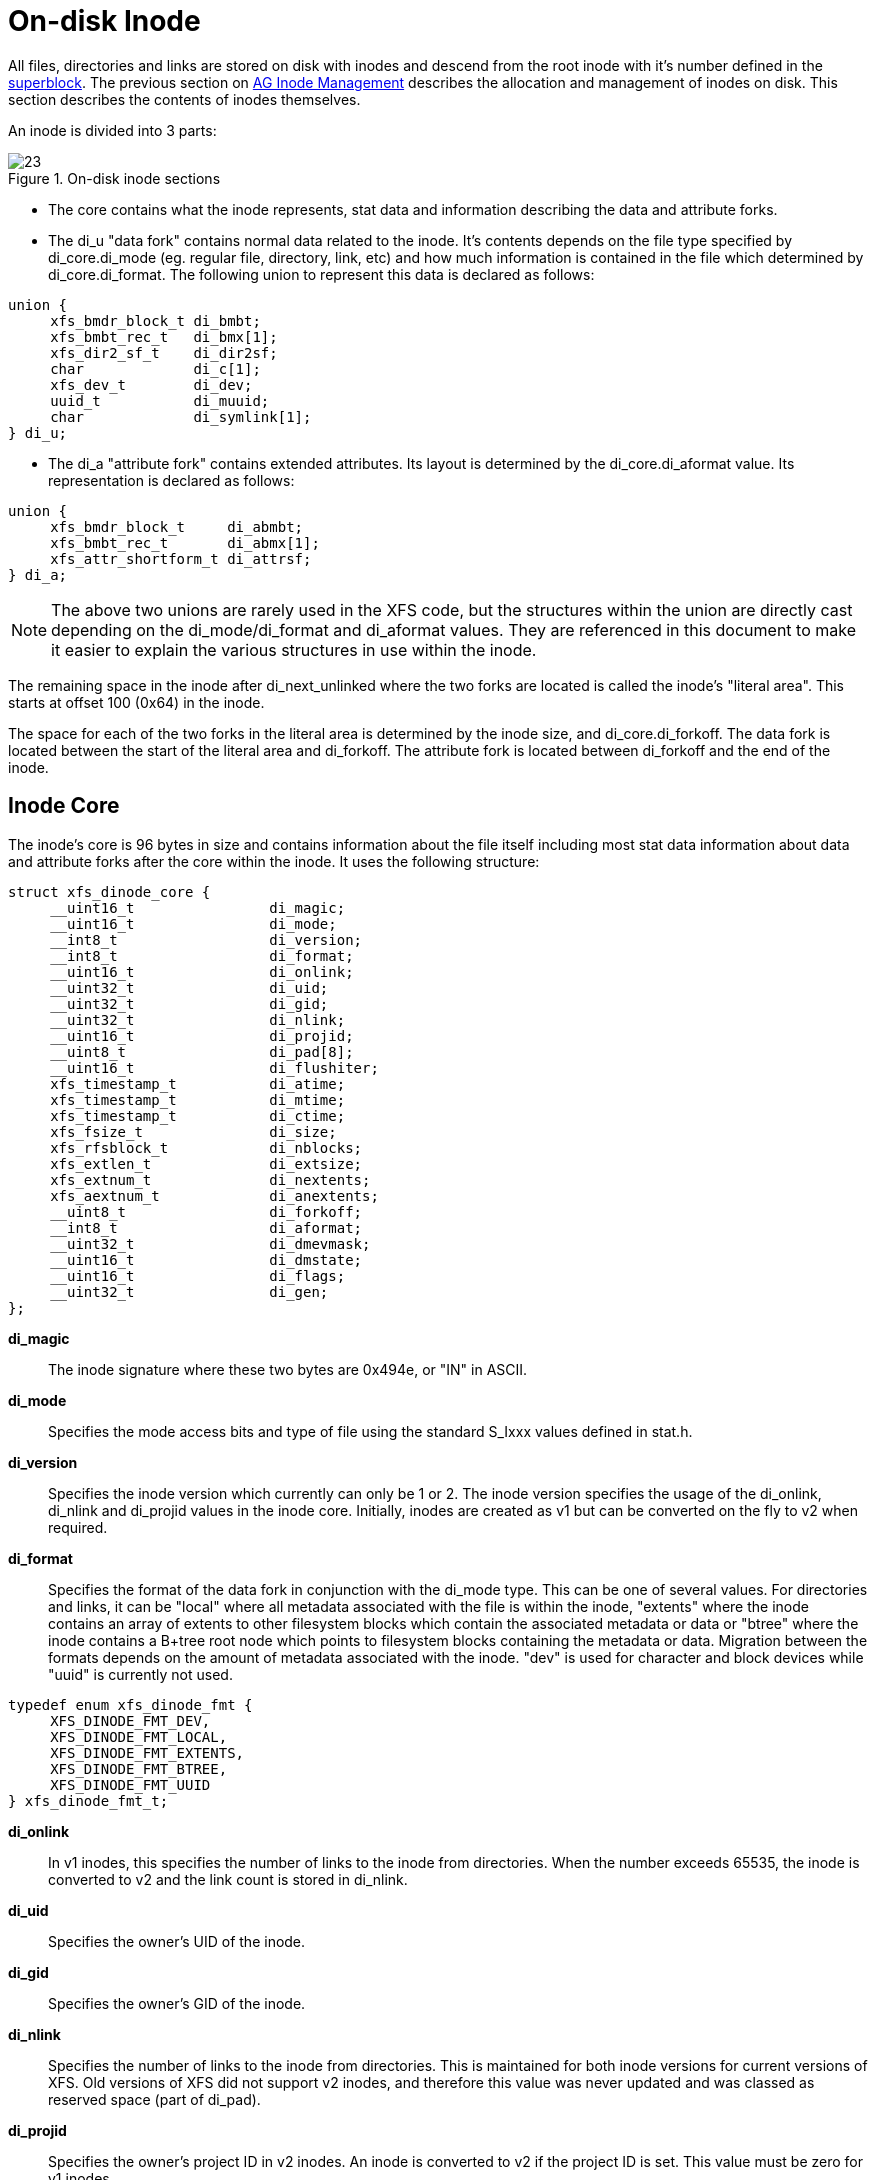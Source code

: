 [[On-disk_Inode]]
= On-disk Inode

All files, directories and links are stored on disk with inodes and descend from
the root inode with it's number defined in the xref:Superblocks[superblock]. The
previous section on xref:AG_Inode_Management[AG Inode Management] describes the
allocation and management of inodes on disk. This section describes the contents
of inodes themselves.

An inode is divided into 3 parts:

.On-disk inode sections
image::images/23.png[]

* The core contains what the inode represents, stat data and information
describing the data and attribute forks.

* The +di_u+ "data fork" contains normal data related to the inode. It's contents
depends on the file type specified by +di_core.di_mode+ (eg. regular file,
directory, link, etc) and how much information is contained in the file which
determined by +di_core.di_format+. The following union to represent this data is
declared as follows:

[source, c]
----
union {
     xfs_bmdr_block_t di_bmbt;
     xfs_bmbt_rec_t   di_bmx[1];
     xfs_dir2_sf_t    di_dir2sf;
     char             di_c[1];
     xfs_dev_t        di_dev;
     uuid_t           di_muuid;
     char             di_symlink[1];
} di_u;
----

* The di_a "attribute fork" contains extended attributes. Its layout is
determined by the +di_core.di_aformat+ value. Its representation is declared as
follows:

[source, c]
----
union {
     xfs_bmdr_block_t     di_abmbt;
     xfs_bmbt_rec_t       di_abmx[1];
     xfs_attr_shortform_t di_attrsf;
} di_a;
----

[NOTE]
The above two unions are rarely used in the XFS code, but the structures
within the union are directly cast depending on the +di_mode/di_format+ and
+di_aformat+ values. They are referenced in this document to make it easier to
explain the various structures in use within the inode.

The remaining space in the inode after +di_next_unlinked+ where the two forks
are located is called the inode's "literal area". This starts at offset 100
(0x64) in the inode.

The space for each of the two forks in the literal area is determined by the
inode size, and +di_core.di_forkoff+. The data fork is located between the start
of the literal area and +di_forkoff+. The attribute fork is located between
+di_forkoff+ and the end of the inode.


[[Inode_Core]]
== Inode Core

The inode's core is 96 bytes in size and contains information about the file
itself including most stat data information about data and attribute forks after
the core within the inode. It uses the following structure:

[source, c]
----
struct xfs_dinode_core {
     __uint16_t                di_magic;
     __uint16_t                di_mode;
     __int8_t                  di_version;
     __int8_t                  di_format;
     __uint16_t                di_onlink;
     __uint32_t                di_uid;
     __uint32_t                di_gid;
     __uint32_t                di_nlink;
     __uint16_t                di_projid;
     __uint8_t                 di_pad[8];
     __uint16_t                di_flushiter;
     xfs_timestamp_t           di_atime;
     xfs_timestamp_t           di_mtime;
     xfs_timestamp_t           di_ctime;
     xfs_fsize_t               di_size;
     xfs_rfsblock_t            di_nblocks;
     xfs_extlen_t              di_extsize;
     xfs_extnum_t              di_nextents;
     xfs_aextnum_t             di_anextents;
     __uint8_t                 di_forkoff;
     __int8_t                  di_aformat;
     __uint32_t                di_dmevmask;
     __uint16_t                di_dmstate;
     __uint16_t                di_flags;
     __uint32_t                di_gen;
};
----

*di_magic*::
The inode signature where these two bytes are 0x494e, or "IN" in ASCII.

*di_mode*::
Specifies the mode access bits and type of file using the standard S_Ixxx values
defined in stat.h.

*di_version*::
Specifies the inode version which currently can only be 1 or 2. The inode
version specifies the usage of the +di_onlink+, +di_nlink+ and +di_projid+
values in the inode core. Initially, inodes are created as v1 but can be
converted on the fly to v2 when required.

*di_format*::

Specifies the format of the data fork in conjunction with the +di_mode+ type.
This can be one of several values. For directories and links, it can be "local"
where all metadata associated with the file is within the inode, "extents" where
the inode contains an array of extents to other filesystem blocks which contain
the associated metadata or data or "btree" where the inode contains a B+tree
root node which points to filesystem blocks containing the metadata or data.
Migration between the formats depends on the amount of metadata associated with
the inode. "dev" is used for character and block devices while "uuid" is
currently not used.

[source, c]
----
typedef enum xfs_dinode_fmt {
     XFS_DINODE_FMT_DEV,
     XFS_DINODE_FMT_LOCAL,
     XFS_DINODE_FMT_EXTENTS,
     XFS_DINODE_FMT_BTREE,
     XFS_DINODE_FMT_UUID
} xfs_dinode_fmt_t;
----

*di_onlink*::
In v1 inodes, this specifies the number of links to the inode from directories.
When the number exceeds 65535, the inode is converted to v2 and the link count
is stored in +di_nlink+.

*di_uid*::
Specifies the owner's UID of the inode. 

*di_gid*::
Specifies the owner's GID of the inode.

*di_nlink*::
Specifies the number of links to the inode from directories. This is maintained
for both inode versions for current versions of XFS. Old versions of XFS did not
support v2 inodes, and therefore this value was never updated and was classed as
reserved space (part of +di_pad+).

*di_projid*::
Specifies the owner's project ID in v2 inodes. An inode is converted to v2 if
the project ID is set. This value must be zero for v1 inodes.

*di_pad[8]*::
Reserved, must be zero.

*di_flushiter*::
Incremented on flush.

*di_atime*::

Specifies the last access time of the files using UNIX time conventions the
following structure. This value maybe undefined if the filesystem is mounted
with the "noatime" option.

[source, c]
----
struct xfs_timestamp {
     __int32_t                 t_sec;
     __int32_t                 t_nsec;
};
----

*di_mtime*::
Specifies the last time the file was modified.

*di_ctime*::
Specifies when the inode's status was last changed.

*di_size*::
Specifies the EOF of the inode in bytes. This can be larger or smaller than the
extent space (therefore actual disk space) used for the inode. For regular
files, this is the filesize in bytes, directories, the space taken by directory
entries and for links, the length of the symlink.

*di_nblocks*::
Specifies the number of filesystem blocks used to store the inode's data
including relevant metadata like B+trees. This does not include blocks used for
extended attributes.

*di_extsize*::
Specifies the extent size for filesystems with real-time devices and an extent
size hint for standard filesystems. For normal filesystems, and with
directories, the +XFS_DIFLAG_EXTSZINHERIT+ flag must be set in +di_flags+ if
this field is used. Inodes created in these directories will inherit the
di_extsize value and have +XFS_DIFLAG_EXTSIZE+ set in their +di_flags+. When a
file is written to beyond allocated space, XFS will attempt to allocate
additional disk space based on this value.

*di_nextents*::
Specifies the number of data extents associated with this inode.

*di_anextents*::
Specifies the number of extended attribute extents associated with this inode.

*di_forkoff*::
Specifies the offset into the inode's literal area where the extended attribute
fork starts. This is an 8-bit value that is multiplied by 8 to determine the
actual offset in bytes (ie. attribute data is 64-bit aligned). This also limits
the maximum size of the inode to 2048 bytes. This value is initially zero until
an extended attribute is created. When in attribute is added, the nature of
+di_forkoff+ depends on the +XFS_SB_VERSION2_ATTR2BIT+  flag in the superblock.
Refer to xref:Extended_Attribute_Versions[Extended Attribute Versions] for more
details.

*di_aformat*::

Specifies the format of the attribute fork. This uses the same values as
+di_format+, but restricted to "local", "extents" and "btree" formats for
extended attribute data.

*di_dmevmask*::
DMAPI event mask.

*di_dmstate*::
DMAPI state.

*di_flags*::
Specifies flags associated with the inode. This can be a combination of the
following values:

.Version 2 Inode flags
[options="header"]
|=====
| Flag				| Description
| +XFS_SB_VERSION_ATTRBIT+	| Set if any inode have extended attributes.
| +XFS_DIFLAG_REALTIME+		| The inode's data is located on the real-time device.
| +XFS_DIFLAG_PREALLOC+		| The inode's extents have been preallocated.
| +XFS_DIFLAG_NEWRTBM+		|
Specifies the +sb_rbmino+ uses the new real-time bitmap format

| +XFS_DIFLAG_IMMUTABLE+	| Specifies the inode cannot be modified.
| +XFS_DIFLAG_APPEND+		| The inode is in append only mode.
| +XFS_DIFLAG_SYNC+		| The inode is written synchronously.
| +XFS_DIFLAG_NOATIME+		| The inode's +di_atime+ is not updated.
| +XFS_DIFLAG_NODUMP+		| Specifies the inode is to be ignored by xfsdump.
| +XFS_DIFLAG_RTINHERIT+	|
For directory inodes, new inodes inherit the +XFS_DIFLAG_REALTIME+ bit.

| +XFS_DIFLAG_PROJINHERIT+	|
For directory inodes, new inodes inherit the +di_projid+ value.

| +XFS_DIFLAG_NOSYMLINKS+	|
For directory inodes, symlinks cannot be created.

| +XFS_DIFLAG_EXTSIZE+		|
Specifies the extent size for real-time files or a and extent size hint for regular files.

| +XFS_DIFLAG_EXTSZINHERIT+	|
For directory inodes, new inodes inherit the +di_extsize+ value.

| +XFS_DIFLAG_NODEFRAG+		|
Specifies the inode is to be ignored when defragmenting the filesystem.

|=====

*di_gen*::
A generation number used for inode identification. This is used by tools that do
inode scanning such as backup tools and xfsdump. An inode's generation number
can change by unlinking and creating a new file that reuses the inode.  


[[Unlinked_Pointer]]
== Unlinked Pointer

The +di_next_unlinked+ value in the inode is used to track inodes that have been
unlinked (deleted) but which are still referenced. When an inode is unlinked and
there is still an outstanding reference, the inode is added to one of the
xref:AG_Inode_Management[AGI's] +agi_unlinked+ hash buckets. The AGI unlinked
bucket points to an inode and the +di_next_unlinked+ value points to the next
inode in the chain. The last inode in the chain has +di_next_unlinked+ set to
NULL (-1).

Once the last reference is released, the inode is removed from the unlinked hash
chain, and +di_next_unlinked+ is set to NULL. In the case of a system crash, XFS
recovery will complete the unlink process for any inodes found in these lists.

The only time the unlinked fields can be seen to be used on disk is either on an
active filesystem or a crashed system. A cleanly unmounted or recovered
filesystem will not have any inodes in these unlink hash chains.


.Unlinked inode pointer
image::images/28.png[]

[[Data_Fork]]
== Data Fork

The structure of the inode's data fork based is on the inode's type and
+di_format+. It always starts at offset 100 (0x64) in the inode's space which is
the start of the inode's "literal area". The size of the data fork is determined
by the type and format. The maximum size is determined by the inode size and
+di_forkoff+. In code, use the +XFS_DFORK_PTR+ macro specifying +XFS_DATA_FORK+
for the "which" parameter. Alternatively, the +XFS_DFORK_DPTR+ macro can be
used.

Each of the following sub-sections summarises the contents of the data fork
based on the inode type.


[[Regular_Files_S_IFREG]]
=== Regular Files (S_IFREG)

The data fork specifies the file's data extents. The extents specify where the
file's actual data is located within the filesystem. Extents can have 2 formats
which is defined by the di_format value: 

* +XFS_DINODE_FMT_EXTENTS+: The extent data is fully contained within the inode
which contains an array of extents to the filesystem blocks for the file's data.
To access the extents, cast the return value from +XFS_DFORK_DPTR+ to
+xfs_bmbt_rec_t*+.

* +XFS_DINODE_FMT_BTREE+: The extent data is contained in the leaves of a B+tree.
The inode contains the root node of the tree and is accessed by casting the
return value from +XFS_DFORK_DPTR+ to +xfs_bmdr_block_t*+.


Details for each of these data extent formats are covered in the
xref:Data_Extents[Data Extents] later on.



[[Directories_S_IFDIR]]
=== Directories (S_IFDIR)

The data fork contains the directory's entries and associated data. The format
of the entries is also determined by the +di_format+ value and can be one of 3
formats:

* +XFS_DINODE_FMT_LOCAL+: The directory entries are fully contained within the
inode. This is accessed by casting the value from +XFS_DFORK_DPTR+ to
+xfs_dir2_sf_t*+.

* +XFS_DINODE_FMT_EXTENTS+: The actual directory entries are located in another
filesystem block, the inode contains an array of extents to these filesystem
blocks (+xfs_bmbt_rec_t*+).

* +XFS_DINODE_FMT_BTREE+: The directory entries are contained in the leaves of a
B+tree. The inode contains the root node (+xfs_bmdr_block_t*+).

Details for each of these directory formats are covered in the
xref:Directories[Directories] later on.


[[Symbolic_Links_S_IFLNK]]
=== Symbolic Links (S_IFLNK)

The data fork contains the contents of the symbolic link. The format of the link
is determined by the +di_format+ value and can be one of 2 formats:

* +XFS_DINODE_FMT_LOCAL+: The symbolic link is fully contained within the inode.
This is accessed by casting the return value from +XFS_DFORK_DPTR+ to +char*+.

* +XFS_DINODE_FMT_EXTENTS+: The actual symlink is located in another filesystem
block, the inode contains the extents to these filesystem blocks
(+xfs_bmbt_rec_t*+).

Details for symbolic links is covered in the xref:Symbolic_Links[Symbolic Links]
later on.

[[Other_File_Types]]
=== Other File Types

For character and block devices (+S_IFCHR+ and +S_IFBLK+), cast the value from
+XFS_DFORK_DPTR+ to +xfs_dev_t*+.




[[Attribute_Fork]]
== Attribute Fork

The attribute fork in the inode always contains the location of the extended
attributes associated with the inode.

The location of the attribute fork in the inode's literal area (offset 100 to
the end of the inode) is specified by the +di_forkoff+ value in the inode's
core. If this value is zero, the inode does not contain any extended attributes.
Non-zero, the byte offset into the literal area = +di_forkoff+ * 8, which also
determines the 2048 byte maximum size for an inode. Attributes must be allocated
on a 64-bit boundary on the disk. To access the extended attributes in code, use
the +XFS_DFORK_PTR+ macro specifying +XFS_ATTR_FORK+ for the "which" parameter.
Alternatively, the +XFS_DFORK_APTR+ macro can be used.

Which structure in the attribute fork is used depends on the +di_aformat+ value
in the inode. It can be one of the following values:

* +XFS_DINODE_FMT_LOCAL+: The extended attributes are contained entirely within
the inode. This is accessed by casting the value from +XFS_DFORK_APTR+ to
+xfs_attr_shortform_t*+.

* +XFS_DINODE_FMT_EXTENTS+: The attributes are located in another filesystem
block, the inode contains an array of pointers to these filesystem blocks. They
are accessed by casting the value from +XFS_DFORK_APTR+ to +xfs_bmbt_rec_t*+.

* +XFS_DINODE_FMT_BTREE+: The extents for the attributes are contained in the
leaves of a B+tree. The inode contains the root node of the tree and is accessed
by casting the value from +XFS_DFORK_APTR+ to +xfs_bmdr_block_t*+.

Detailed information on the layouts of extended attributes are covered in the
xref:Extended_Attributes[Extended Attributes] in this document.



[[Extended_Attribute_Versions]]
=== Extended Attribute Versions

Extended attributes come in two versions: "attr1" or "attr2". The attribute
version is specified by the +XFS_SB_VERSION2_ATTR2BIT+  flag in the
+sb_features2+ field in the superblock. It determines how the inode's extra
space is split between +di_u+ and +di_a+ forks which also determines how the
+di_forkoff+ value is maintained in the inode's core.

With "attr1" attributes, the +di_forkoff+ is set to somewhere in the middle of
the space between the core and end of the inode and never changes (which has the
effect of artificially limiting the space for data information). As the data
fork grows, when it gets to +di_forkoff+, it will move the data to the level
format level (ie. local < extent < btree). If very little space is used
for either attributes or data, then a good portion of the available inode space
is wasted with this version.

"Attr2" was introduced to maximum the utilisation of the inode's literal area.
The +di_forkoff+ starts at the end of the inode and works its way to the data
fork as attributes are added. Attr2 is highly recommended if extended attributes
are used.

The following diagram compares the two versions:

.Extended attribute layouts
image::images/30.png[]

